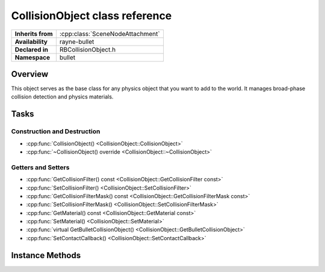 .. _rbcollision_object.rst

*******************************
CollisionObject class reference
*******************************

.. namespace:: RN
.. namespace:: bullet
.. class:: CollisionObject

+-------------------+----------------------------------+
| **Inherits from** | :cpp:class:`SceneNodeAttachment` |
+-------------------+----------------------------------+
| **Availability**  | rayne-bullet                     |
+-------------------+----------------------------------+
| **Declared in**   | RBCollisionObject.h              |
+-------------------+----------------------------------+
| **Namespace**     | bullet                           |
+-------------------+----------------------------------+

Overview
========

This object serves as the base class for any physics object that you want to add to the world. It manages broad-phase collision detection and physics materials.

Tasks
=====

Construction and Destruction
----------------------------

* :cpp:func:`CollisionObject() <CollisionObject::CollisionObject>`
* :cpp:func:`~CollisionObject() override <CollisionObject::~CollisionObject>`

Getters and Setters
-------------------

* :cpp:func:`GetCollisionFilter() const <CollisionObject::GetCollisionFilter const>`
* :cpp:func:`SetCollisionFilter() <CollisionObject::SetCollisionFilter>`
* :cpp:func:`GetCollisionFilterMask() const <CollisionObject::GetCollisionFilterMask const>`
* :cpp:func:`SetCollisionFilterMask() <CollisionObject::SetCollisionFilterMask>`
* :cpp:func:`GetMaterial() const <CollisionObject::GetMaterial const>`
* :cpp:func:`SetMaterial() <CollisionObject::SetMaterial>`
* :cpp:func:`virtual GetBulletCollisionObject() <CollisionObject::GetBulletCollisionObject>`
* :cpp:func:`SetContactCallback() <CollisionObject::SetContactCallback>`

Instance Methods
================

.. class:: CollisionObject

	.. function:: CollisionObject()

		Default constructor.

	.. function:: ~CollisionObject() override

		Default destructor.

	.. function:: void SetCollisionFilter(short int filter)

		Set the filter for determining what this can collide with.

	.. function:: void SetCollisionFilterMask(short int mask)

		Set the filter mask for determining what this can collide with.

	.. function:: void SetMaterial(PhysicsMaterial *material)

		Set the :cpp:class:`PhysicsMaterial <PhysicsMaterial>` for this object.

	.. function:: void SetContactCallback(std::function<void(CollisionObject *)> &&callback)

		Determine what happens upon collision with another.

	.. function:: short int GetCollisionFilter() const

		Get the filter for determining what this can collide with.

	.. function:: short int GetCollisionFilterMask() const

		Get the filter mask for determining what this can collide with.

	.. function:: PhysicsMaterial *GetMaterial() const

		Get the :cpp:class:`PhysicsMaterial <PhysicsMaterial>` for this object.

	.. function:: btCollisionObject *GetBulletCollisionObject()

		Get the raw bullet object for advanced uses.
